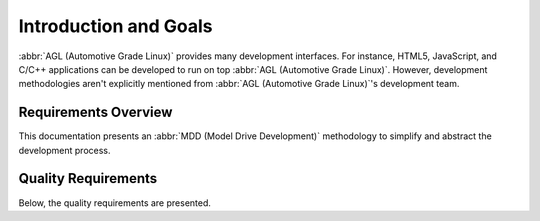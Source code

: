 Introduction and Goals
======================

:abbr:`AGL (Automotive Grade Linux)` provides many development interfaces. For
instance, HTML5, JavaScript, and C/C++ applications can be developed to run on
top :abbr:`AGL (Automotive Grade Linux)`. However, development methodologies
aren't explicitly mentioned from :abbr:`AGL (Automotive Grade Linux)`'s
development team.


Requirements Overview
---------------------

This documentation presents an :abbr:`MDD (Model Drive Development)` methodology
to simplify and abstract the development process.

.. _r_intro_quality_reqs:

Quality Requirements
--------------------

Below, the quality requirements are presented.

.. req:: Transparency
  :id: req_001
  :tags: quality
  :hide_status:
  :hide_tags:
  :hide_links:

  The :abbr:`MDD (Model Drive Development)` methodology shall show a clear
  mapping between the components from involved layers.

.. req:: Abstraction
  :id: req_002
  :tags: quality
  :hide_status:
  :hide_tags:

  The :abbr:`MDD (Model Drive Development)` methodology shall provide a
  simplified abstract of the concepts in the underlying layers; e.g. Application
  Framework.

.. req:: Standardization
  :id: req_003
  :tags: quality
  :hide_status:
  :hide_tags:

  The developed solutions for the :abbr:`MDD (Model Drive Development)`
  methodology, shall use standard and predefined processes, methodologies,
  tools, and interfaces to facilitate their adoption.

.. req:: Flexibility
  :id: req_004
  :tags: quality
  :hide_status:
  :hide_tags:

  The :abbr:`MDD (Model Drive Development)` methodology should provide
  customization mechanisms.

.. req:: Testability and Debugability
  :id: req_005
  :tags: quality
  :hide_status:
  :hide_tags:

  The :abbr:`MDD (Model Drive Development)` methodology should provide
  mechanisms for testing and debug all main components.

.. only:: html

  .. bibliography:: ../_static/references.bib
    :style: plain
    :filter: docname in docnames
